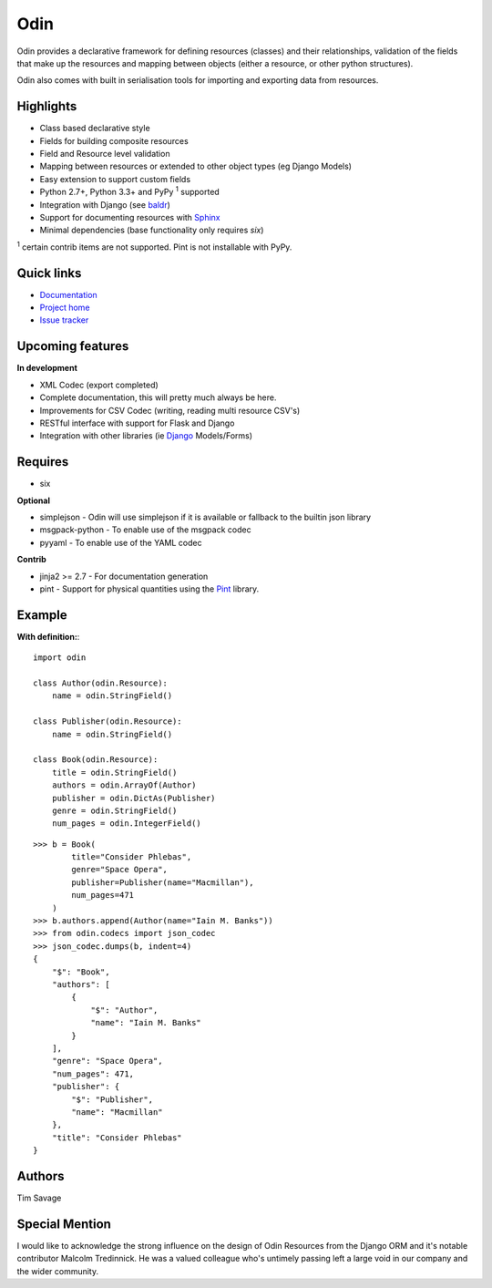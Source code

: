 
####
Odin
####

Odin provides a declarative framework for defining resources (classes) and their relationships, validation of the fields
that make up the resources and mapping between objects (either a resource, or other python structures).

Odin also comes with built in serialisation tools for importing and exporting data from resources.

.. image:: https://img.shields.io/pypi/l/odin.svg?style=flat
    :target: https://pypi.python.org/pypi/odin/
    :alt: License

.. image:: https://img.shields.io/pypi/v/odin.svg?style=flat
    :target: https://pypi.python.org/pypi/odin/

.. image:: https://img.shields.io/travis/python-odin/odin.svg?style=flat
    :target: https://travis-ci.org/python-odin/odin
    :alt: Travis CI Status

.. image:: https://img.shields.io/coveralls/python-odin/odin.svg?style=flat
    :target: https://coveralls.io/github/python-odin/odin
    :alt: Coveralls

.. image:: https://img.shields.io/requires/github/timsavage/odin.svg?style=flat
    :target: https://requires.io/github/timsavage/odin/requirements/?branch=master
    :alt: Requirements Status

.. image:: https://img.shields.io/badge/gitterim-timsavage.odin-brightgreen.svg?style=flat
    :target: https://gitter.im/timsavage/odin
    :alt: Gitter.im

Highlights
**********

* Class based declarative style
* Fields for building composite resources
* Field and Resource level validation
* Mapping between resources or extended to other object types (eg Django Models)
* Easy extension to support custom fields
* Python 2.7+, Python 3.3+ and PyPy :sup:`1` supported
* Integration with Django (see `baldr <https://github.com/python-odin/baldr>`_)
* Support for documenting resources with `Sphinx <http://sphinx-doc.org/>`_
* Minimal dependencies (base functionality only requires *six*)

:sup:`1` certain contrib items are not supported. Pint is not installable with PyPy.


Quick links
***********

* `Documentation <https://odin.readthedocs.org/>`_
* `Project home <https://github.com/python-odin/odin>`_
* `Issue tracker <https://github.com/python-odin/odin/issues>`_


Upcoming features
*****************

**In development**

* XML Codec (export completed)
* Complete documentation, this will pretty much always be here.
* Improvements for CSV Codec (writing, reading multi resource CSV's)
* RESTful interface with support for Flask and Django
* Integration with other libraries (ie `Django <https://www.djangoproject.com/>`_ Models/Forms)


Requires
********

* six

**Optional**

* simplejson - Odin will use simplejson if it is available or fallback to the builtin json library
* msgpack-python - To enable use of the msgpack codec
* pyyaml - To enable use of the YAML codec

**Contrib**

* jinja2 >= 2.7 - For documentation generation
* pint - Support for physical quantities using the `Pint <http://pint.readthedocs.org/>`_ library.


Example
*******

**With definition:**::

    import odin

    class Author(odin.Resource):
        name = odin.StringField()

    class Publisher(odin.Resource):
        name = odin.StringField()

    class Book(odin.Resource):
        title = odin.StringField()
        authors = odin.ArrayOf(Author)
        publisher = odin.DictAs(Publisher)
        genre = odin.StringField()
        num_pages = odin.IntegerField()

::

    >>> b = Book(
            title="Consider Phlebas",
            genre="Space Opera",
            publisher=Publisher(name="Macmillan"),
            num_pages=471
        )
    >>> b.authors.append(Author(name="Iain M. Banks"))
    >>> from odin.codecs import json_codec
    >>> json_codec.dumps(b, indent=4)
    {
        "$": "Book",
        "authors": [
            {
                "$": "Author",
                "name": "Iain M. Banks"
            }
        ],
        "genre": "Space Opera",
        "num_pages": 471,
        "publisher": {
            "$": "Publisher",
            "name": "Macmillan"
        },
        "title": "Consider Phlebas"
    }


Authors
*******

Tim Savage


Special Mention
***************

I would like to acknowledge the strong influence on the design of Odin Resources from the Django ORM and it's notable
contributor Malcolm Tredinnick. He was a valued colleague who's untimely passing left a large void in our company and
the wider community.
